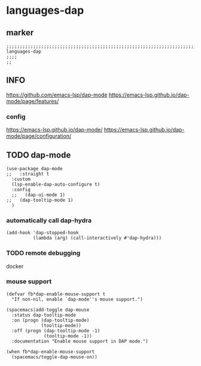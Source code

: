 * languages-dap
** marker
#+begin_src elisp
  ;;;;;;;;;;;;;;;;;;;;;;;;;;;;;;;;;;;;;;;;;;;;;;;;;;;;;;;;;;;;;;;;;;;;;;;;;;;;;;;;;;;;;;;;;;;;;;;;;;;;; languages-dap
  ;;;;
  ;;
#+end_src
** INFO
https://github.com/emacs-lsp/dap-mode
https://emacs-lsp.github.io/dap-mode/page/features/
*** config
https://emacs-lsp.github.io/dap-mode/
https://emacs-lsp.github.io/dap-mode/page/configuration/
** TODO dap-mode
#+begin_src elisp
  (use-package dap-mode
  ;;   :straight t
    :custom
    (lsp-enable-dap-auto-configure t)
    :config
    ;;   (dap-ui-mode 1)
  ;;   (dap-tooltip-mode 1)
    )
#+end_src
*** automatically call dap-hydra
#+begin_src elisp
  (add-hook 'dap-stopped-hook
            (lambda (arg) (call-interactively #'dap-hydra)))
#+end_src
*** TODO remote debugging
docker
*** mouse support
#+begin_src elisp
  (defvar fb*dap-enable-mouse-support t
    "If non-nil, enable `dap-mode''s mouse support.")
#+end_src
#+begin_src elisp
  (spacemacs|add-toggle dap-mouse
    :status dap-tooltip-mode
    :on (progn (dap-tooltip-mode)
               (tooltip-mode))
    :off (progn (dap-tooltip-mode -1)
                (tooltip-mode -1))
    :documentation "Enable mouse support in DAP mode.")
#+end_src
#+begin_src elisp
  (when fb*dap-enable-mouse-support
    (spacemacs/toggle-dap-mouse-on))
#+end_src
